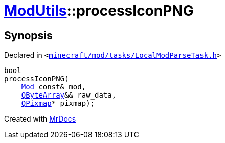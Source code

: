 [#ModUtils-processIconPNG]
= xref:ModUtils.adoc[ModUtils]::processIconPNG
:relfileprefix: ../
:mrdocs:


== Synopsis

Declared in `&lt;https://github.com/PrismLauncher/PrismLauncher/blob/develop/launcher/minecraft/mod/tasks/LocalModParseTask.h#L29[minecraft&sol;mod&sol;tasks&sol;LocalModParseTask&period;h]&gt;`

[source,cpp,subs="verbatim,replacements,macros,-callouts"]
----
bool
processIconPNG(
    xref:Mod.adoc[Mod] const& mod,
    xref:QByteArray.adoc[QByteArray]&& raw&lowbar;data,
    xref:QPixmap.adoc[QPixmap]* pixmap);
----



[.small]#Created with https://www.mrdocs.com[MrDocs]#
